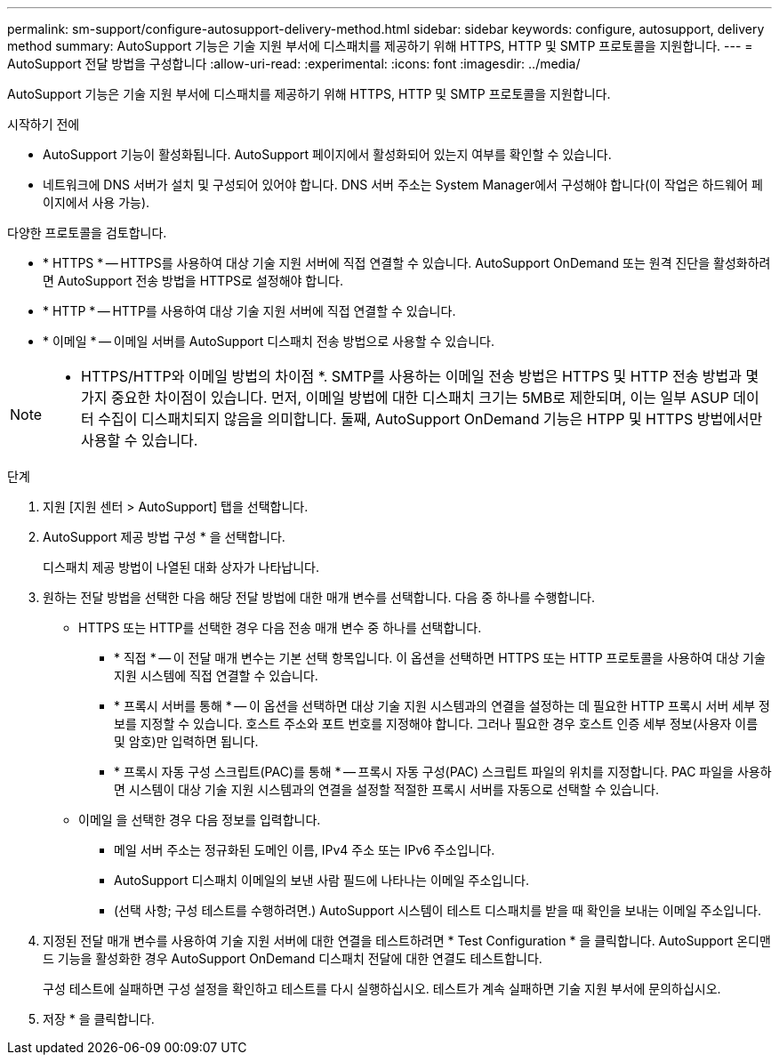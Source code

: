 ---
permalink: sm-support/configure-autosupport-delivery-method.html 
sidebar: sidebar 
keywords: configure, autosupport, delivery method 
summary: AutoSupport 기능은 기술 지원 부서에 디스패치를 제공하기 위해 HTTPS, HTTP 및 SMTP 프로토콜을 지원합니다. 
---
= AutoSupport 전달 방법을 구성합니다
:allow-uri-read: 
:experimental: 
:icons: font
:imagesdir: ../media/


[role="lead"]
AutoSupport 기능은 기술 지원 부서에 디스패치를 제공하기 위해 HTTPS, HTTP 및 SMTP 프로토콜을 지원합니다.

.시작하기 전에
* AutoSupport 기능이 활성화됩니다. AutoSupport 페이지에서 활성화되어 있는지 여부를 확인할 수 있습니다.
* 네트워크에 DNS 서버가 설치 및 구성되어 있어야 합니다. DNS 서버 주소는 System Manager에서 구성해야 합니다(이 작업은 하드웨어 페이지에서 사용 가능).


다양한 프로토콜을 검토합니다.

* * HTTPS * -- HTTPS를 사용하여 대상 기술 지원 서버에 직접 연결할 수 있습니다. AutoSupport OnDemand 또는 원격 진단을 활성화하려면 AutoSupport 전송 방법을 HTTPS로 설정해야 합니다.
* * HTTP * -- HTTP를 사용하여 대상 기술 지원 서버에 직접 연결할 수 있습니다.
* * 이메일 * -- 이메일 서버를 AutoSupport 디스패치 전송 방법으로 사용할 수 있습니다.


[NOTE]
====
* HTTPS/HTTP와 이메일 방법의 차이점 *. SMTP를 사용하는 이메일 전송 방법은 HTTPS 및 HTTP 전송 방법과 몇 가지 중요한 차이점이 있습니다. 먼저, 이메일 방법에 대한 디스패치 크기는 5MB로 제한되며, 이는 일부 ASUP 데이터 수집이 디스패치되지 않음을 의미합니다. 둘째, AutoSupport OnDemand 기능은 HTPP 및 HTTPS 방법에서만 사용할 수 있습니다.

====
.단계
. 지원 [지원 센터 > AutoSupport] 탭을 선택합니다.
. AutoSupport 제공 방법 구성 * 을 선택합니다.
+
디스패치 제공 방법이 나열된 대화 상자가 나타납니다.

. 원하는 전달 방법을 선택한 다음 해당 전달 방법에 대한 매개 변수를 선택합니다. 다음 중 하나를 수행합니다.
+
** HTTPS 또는 HTTP를 선택한 경우 다음 전송 매개 변수 중 하나를 선택합니다.
+
*** * 직접 * -- 이 전달 매개 변수는 기본 선택 항목입니다. 이 옵션을 선택하면 HTTPS 또는 HTTP 프로토콜을 사용하여 대상 기술 지원 시스템에 직접 연결할 수 있습니다.
*** * 프록시 서버를 통해 * -- 이 옵션을 선택하면 대상 기술 지원 시스템과의 연결을 설정하는 데 필요한 HTTP 프록시 서버 세부 정보를 지정할 수 있습니다. 호스트 주소와 포트 번호를 지정해야 합니다. 그러나 필요한 경우 호스트 인증 세부 정보(사용자 이름 및 암호)만 입력하면 됩니다.
*** * 프록시 자동 구성 스크립트(PAC)를 통해 * -- 프록시 자동 구성(PAC) 스크립트 파일의 위치를 지정합니다. PAC 파일을 사용하면 시스템이 대상 기술 지원 시스템과의 연결을 설정할 적절한 프록시 서버를 자동으로 선택할 수 있습니다.


** 이메일 을 선택한 경우 다음 정보를 입력합니다.
+
*** 메일 서버 주소는 정규화된 도메인 이름, IPv4 주소 또는 IPv6 주소입니다.
*** AutoSupport 디스패치 이메일의 보낸 사람 필드에 나타나는 이메일 주소입니다.
*** (선택 사항; 구성 테스트를 수행하려면.) AutoSupport 시스템이 테스트 디스패치를 받을 때 확인을 보내는 이메일 주소입니다.




. 지정된 전달 매개 변수를 사용하여 기술 지원 서버에 대한 연결을 테스트하려면 * Test Configuration * 을 클릭합니다. AutoSupport 온디맨드 기능을 활성화한 경우 AutoSupport OnDemand 디스패치 전달에 대한 연결도 테스트합니다.
+
구성 테스트에 실패하면 구성 설정을 확인하고 테스트를 다시 실행하십시오. 테스트가 계속 실패하면 기술 지원 부서에 문의하십시오.

. 저장 * 을 클릭합니다.

